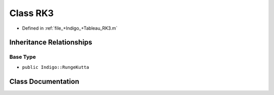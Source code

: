 .. _exhale_class_a00448:

Class RK3
=========

- Defined in :ref:`file_+Indigo_+Tableau_RK3.m`


Inheritance Relationships
-------------------------

Base Type
*********

- ``public Indigo::RungeKutta``


Class Documentation
-------------------


.. doxygenclass:: RK3
   :project: doc_matlab
   :members:
   :protected-members:
   :undoc-members:
